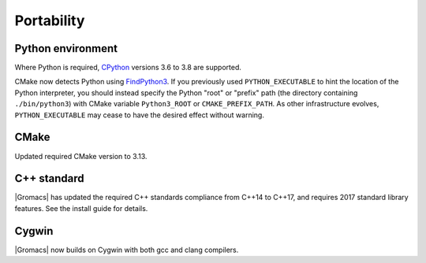 Portability
^^^^^^^^^^^

Python environment
""""""""""""""""""

Where Python is required,
`CPython <https://www.python.org>`__ versions 3.6 to 3.8 are supported.

CMake now detects Python using
`FindPython3 <https://cmake.org/cmake/help/v3.13/module/FindPython3.html>`__.
If you previously used ``PYTHON_EXECUTABLE`` to hint the location of the Python
interpreter, you should instead specify the Python "root" or "prefix" path
(the directory containing ``./bin/python3``) with CMake variable
``Python3_ROOT`` or ``CMAKE_PREFIX_PATH``. As other infrastructure evolves,
``PYTHON_EXECUTABLE`` may cease to have the desired effect without warning.

.. Note to developers!
   Please use """"""" to underline the individual entries for fixed issues in the subfolders,
   otherwise the formatting on the webpage is messed up.
   Also, please use the syntax :issue:`number` to reference issues on GitLab, without the
   a space between the colon and number!

CMake
"""""

Updated required CMake version to 3.13.

C++ standard
""""""""""""

|Gromacs| has updated the required C++ standards compliance from C++14 to C++17,
and requires 2017 standard library features. See the install guide for details.

Cygwin
""""""

|Gromacs| now builds on Cygwin with both gcc and clang compilers.
